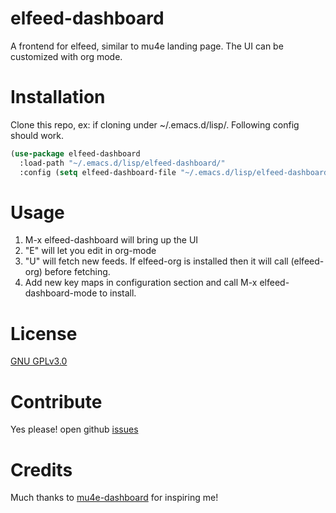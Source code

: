 * elfeed-dashboard
  A frontend for elfeed, similar to mu4e landing page. The UI can be customized with org mode.
  #+html: <p align="center"><img src="elfeed-dashboard.png" /></p>

* Installation
  Clone this repo, ex: if cloning under ~/.emacs.d/lisp/. Following config
  should work.
  #+begin_src emacs-lisp
    (use-package elfeed-dashboard
      :load-path "~/.emacs.d/lisp/elfeed-dashboard/"
      :config (setq elfeed-dashboard-file "~/.emacs.d/lisp/elfeed-dashboard/elfeed-dashboard.org"))
  #+end_src

* Usage

  1. M-x elfeed-dashboard will bring up the UI
  2. "E" will let you edit in org-mode
  3. "U" will fetch new feeds. If elfeed-org is installed then it will call
     (elfeed-org) before fetching.
  4. Add new key maps in configuration section and call M-x
     elfeed-dashboard-mode to install.

* License

  [[file:LICENSE][GNU GPLv3.0]]

* Contribute

  Yes please! open github [[https://github.com/Manoj321/kapacitor-el/issues][issues]]
* Credits

  Much thanks to [[https://github.com/rougier/mu4e-dashboard][mu4e-dashboard]] for inspiring me!


